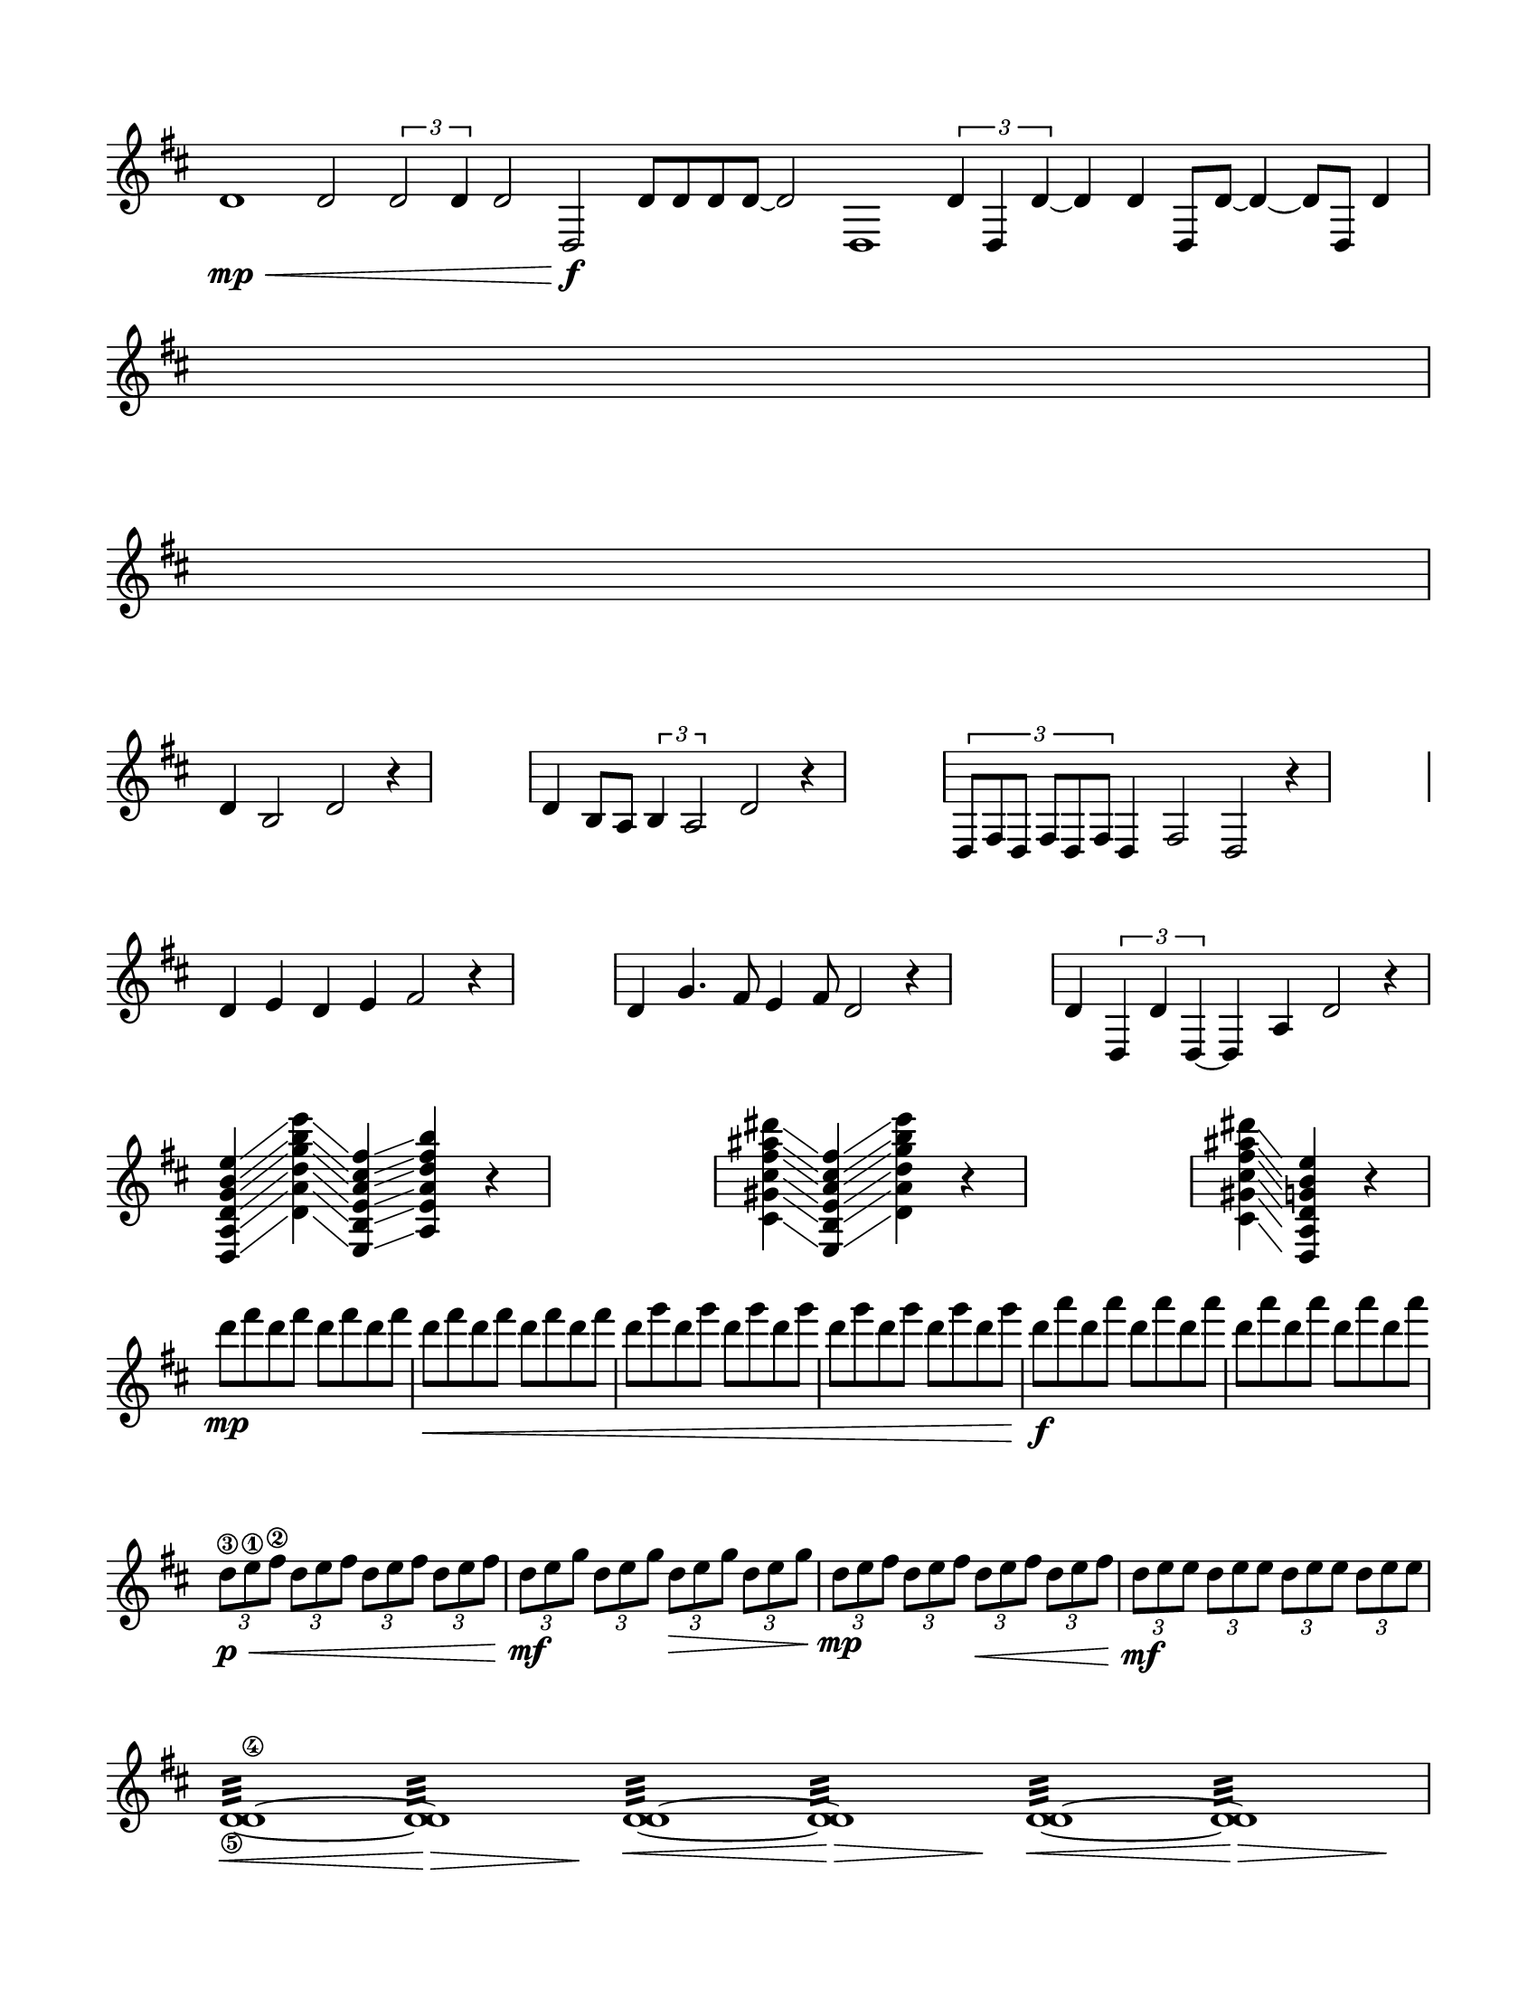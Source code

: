 % #(set-default-paper-size "ansi a" 'landscape)
#(set-default-paper-size '(cons (* 8.5 in) (* 11 in)))

\header {
  % dedication = \markup{\column{\italic"for finding and releasing attention" " "}}
  % title = "Attention Meditation"
  % subtitle = ""
  % subsubtitle = "map for any voice in any instrument"
  % composer = "Brian Ellis"
  tagline = ""
}
  \paper{
  indent = 0\cm
  left-margin = 1.5\cm
  right-margin = 1.5\cm
  top-margin = 1.5\cm
  bottom-margin = 1.5\cm
  ragged-last-bottom = ##t
  ragged-last = ##t
}

\score {
  \new Staff \relative c' {
    \key d \major
      \override Score.BarNumber.break-visibility = ##(#f #f #f)
\set Staff.forceClef = ##t
      \clef treble
      \time 7/1

      d1\mp\< d2 \times 2/3{d2 d4} d2 d,2\f d'8 d d d8~d2 d,1

      \times 2/3{d'4 d, d'~} d4 d
      d,8 d'8~d4~d8 d,8 d'4
      
\break
\time 4/4
s1
\break   
\time 4/4
s1
\break

      \time 6/4
      d4 b2 d r4
      \stopStaff
      \time 4/4
      s1
      \startStaff
      \time 7/4
      d4 b8 a8 \times 2/3{b4 a2} d r4

      \stopStaff
      \time 4/4
      s1
      \startStaff
      \time 8/4
      \times 2/3{d,8 fis d fis d fis} d4 fis2 d2 r4

      \stopStaff
      \time 4/4
      s1
  \break
      \startStaff
      \time 7/4
      d'4 e d e fis2 r4

      \stopStaff
      \time 4/4
      s1
      \startStaff
      \time 15/8
      d4 g4. fis8 e4 fis8 d2 r4


      \stopStaff
      \time 4/4
      s1
      \startStaff
      \time 8/4
      d4 \times 2/3{d, d' d,}~d4 a'4 d2 r4

\break
  \time 5/4
      <d, a' d g b e>
      \glissando <d' a' d g b e>
      \glissando <e, b' e a cis fis>
      \glissando <a e' a d fis b>
      r4

      \stopStaff
      \time 4/4
      s1
      \startStaff
      \time 4/4
      <cis gis' cis fis ais dis>4
      \glissando <e, b' e a cis fis>
      \glissando <d' a' d g b e>
    
      r4      
      \stopStaff
      \time 4/4
      s1
      \startStaff
      \time 3/4
      <cis gis' cis fis ais dis>4
      \glissando <d, a' d g b e>
      r4


\break
  \time 4/4
    d'''8\mp fis d fis d fis d fis d\< fis d fis d fis d fis
    d g d g d g d g d g d g d g d g
    d\f a' d, a' d, a' d, a' d, a' d, a' d, a' d, a' 
  \break
    \times 2/3{d,,\3\p\< e\1 fis\2} \times 2/3{d e fis} \times 2/3{d e fis} \times 2/3{d e fis}
    \times 2/3{d\mf e g} \times 2/3{d e g} \times 2/3{d\> e g} \times 2/3{d e g}
    \times 2/3{d\mp e fis} \times 2/3{d e fis} \times 2/3{d\< e fis} \times 2/3{d e fis} 
    \times 2/3{d\mf e e} \times 2/3{d e e}  \times 2/3{d e e} \times 2/3{d e e} 


\break
  \time 21/2
  <d,\5 d\4>1:32\< ~ <d d>:32\> s2\! s1
  <d d>1:32\< ~ <d d>:32\> s2\! s1 
  <d d>1:32\< ~ <d d>:32\> s2\! s1


\pageBreak

      \stopStaff
      \time 4/4
      s1
      \startStaff
      \time 9/4
      







      \clef bass
      a,2(\mp \glissando g \glissando bes \glissando a) r4
      \break

      \time 120/4
      \override Hairpin.circled-tip = ##t
     f'1\< ~ f\f\> r4\! s1 r4 f1\< ~ f\f\> r4\!  s1 r4 f1\< ~ f\f\> r4\! s1 s1 
     \break



      % \stopStaff
      % \time 4/4
      % s1
      % \startStaff   

  }
  \layout {
    ragged-right = ##f
    \context {
      \Staff
      \omit TimeSignature
    }
  }
}


